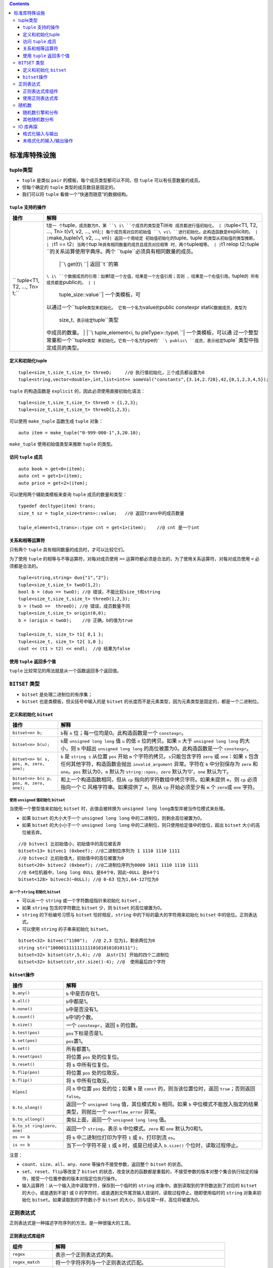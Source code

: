 .. contents::
   :depth: 3
..

标准库特殊设施
==============

tuple类型
---------

-  ``tuple`` 是类似 ``pair`` 的模板，每个成员类型都可以不同，但
   ``tuple`` 可以有任意数量的成员。
-  但每个确定的 ``tuple`` 类型的成员数目是固定的。
-  我们可以将 ``tuple`` 看做一个“快速而随意”的数据结构。

``tuple`` 支持的操作
~~~~~~~~~~~~~~~~~~~~

+-----------------------------+----------------------------------------+
| 操作                        | 解释                                   |
+=============================+========================================+
| ``                          | t\ ``是一                              |
| tuple<T1, T2, ..., Tn> t;`` | 个``\ tuple\ ``，成员数为``\ n\ ``，第 |
|                             | ``\ i\ ``个成员的类型是``\ Ti\ ``所有  |
|                             | 成员都进行值初始化。 | |``\ tuple<T1,  |
|                             | T2, …, Tn> t(v1, v2, …,                |
|                             | vn);\ ``| 每个成员用对应的初始值       |
|                             | ``\ vi\ ``进行初始化。此构造函数是``\  |
|                             | explicit\ ``的。 | |``\ make_tuple(v1, |
|                             | v2, …,                                 |
|                             | vn)\ ``| 返回一个用给定                |
|                             | 初始值初始化的``\ tuple\ ``。``\ tuple |
|                             | ``的类型从初始值的类型推断。 | |``\ t1 |
|                             | ==                                     |
|                             | t2\ ``| 当两个``\ tup                  |
|                             | le\ ``具有相同数量的成员且成员对应相等 |
|                             | 时，两个``\ tuple\ ``相等。 | |``\ t1  |
|                             | relop t2\ ``|``\ tuple                 |
|                             | ``的关系运算使用字典序。两个           |
|                             | ``\ tuple\ ``必须具有相同数量的成员。  |
|                             |  | |``\ get(t)\ ``| 返回``\ t\ ``的第  |
|                             | ``\ i\ ``个数据成员的引用：如果``\ t\  |
|                             | ``是一个左值，结果是一个左值引用；否则 |
|                             | ，结果是一个右值引用。``\ tuple\ ``的  |
|                             | 所有成员都是``\ public\ ``的。 | |``\  |
|                             |  tuple_size::value\ ``| 一个类模板，可 |
|                             | 以通过一个``\ tuple\ ``类型来初始化。  |
|                             | 它有一个名为``\ value\ ``的``\ public  |
|                             | constexpr                              |
|                             | static\ ``数据成员，类型为``\          |
|                             |  size_t\ ``，表示给定``\ tuple\ ``类型 |
|                             | 中成员的数量。 | |``\ tuple_element<i, |
|                             | tu                                     |
|                             | pleType>::type\ ``| 一个类模板，可以通 |
|                             | 过一个整型常量和一个``\ tuple\ ``类型  |
|                             | 来初始化。它有一个名为``\ type\ ``的`  |
|                             | `\ public\ ``成员，表示给定``\ tuple\` |
|                             | 类型中指定成员的类型。                 |
+-----------------------------+----------------------------------------+

定义和初始化tuple
~~~~~~~~~~~~~~~~~

::

   tuple<size_t,size_t,size_t> threeD;     //@ 执行值初始化，三个成员都设置为0
   tuple<string,vector<double>,int,list<int>> someVal("constants",{3.14,2.728},42,{0,1,2,3,4,5});

``tuple`` 的构造函数是 ``explicit`` 的，因此必须使用直接初始化语法：

::

   tuple<size_t,size_t,size_t> threeD = {1,2,3}; 
   tuple<size_t,size_t,size_t> threeD{1,2,3}; 

可以使用 ``make_tuple`` 函数生成 ``tuple`` 对象：

::

   auto item = make_tuple("0-999-000-1",3,20.10);

``make_tuple`` 使用初始值类型来推断 ``tuple`` 的类型。

访问 ``tuple`` 成员
~~~~~~~~~~~~~~~~~~~

::

   auto book = get<0>(item);
   auto cnt = get<1>(item);
   auto price = get<2>(item);

可以使用两个辅助类模板来查询 ``tuple`` 成员的数量和类型：

::

   typedef decltype(item) trans;
   size_t sz = tuple_size<trans>::value;   //@ 返回trans中的成员数量

   tuple_element<1,trans>::type cnt = get<1>(item);    //@ cnt 是一个int

关系和相等运算符
~~~~~~~~~~~~~~~~

只有两个 ``tuple`` 具有相同数量的成员时，才可以比较它们。

为了使用 ``tuple`` 的相等与不等运算符，对每对成员使用 ``==``
运算符都必须是合法的，为了使用关系运算符，对每对成员使用 ``<``
必须都是合法的。

::

   tuple<string,string> duo{"1","2"};
   tuple<size_t,size_t> twoD(1,2);
   bool b = (duo == twoD); //@ 错误，不能比较size_t和string
   tuple<size_t,size_t,size_t> threeD(1,2,3);
   b = (twoD ==  threeD); //@ 错误，成员数量不同
   tuple<size_t,size_t> origin(0,0);
   b = (origin < twoD);    //@ 正确，b的值为true

   tuple<size_t, size_t> t1{ 0,1 };
   tuple<size_t, size_t> t2{ 1,0 };
   cout << (t1 > t2) << endl;  //@ 结果为false

使用 ``tuple`` 返回多个值
~~~~~~~~~~~~~~~~~~~~~~~~~

``tuple`` 比较常见的用法就是从一个函数返回多个返回值。

``BITSET`` 类型
---------------

-  ``bitset`` 是处理二进制位的有序集；
-  ``bitset`` 也是类模板，但尖括号中输入的是 ``bitset``
   的长度而不是元素类型，因为元素类型是固定的，都是一个二进制位。

定义和初始化 ``bitset``
~~~~~~~~~~~~~~~~~~~~~~~

+--------------------------+-------------------------------------------+
| 操作                     | 解释                                      |
+==========================+===========================================+
| ``bitset<n> b;``         | ``b``\ 有 ``n``                           |
|                          | 位；每一位均是0。此构造函数是一个         |
|                          | ``constexpr``\ 。                         |
+--------------------------+-------------------------------------------+
| ``bitset<n> b(u);``      | ``b``\ 是 ``unsigned long long`` 值 ``u`` |
|                          | 的低 ``n`` 位的拷贝。如果 ``n`` 大于      |
|                          | ``unsigned long long`` 的大小，则 ``b``   |
|                          | 中超出 ``unsigned long long``             |
|                          | 的高位被置为0。此构造函数是一个           |
|                          | ``constexpr``\ 。                         |
+--------------------------+-------------------------------------------+
| ``bitset<n> b(           | ``b`` 是 ``string s`` 从位置 ``pos`` 开始 |
| s, pos, m, zero, one);`` | ``m`` 个字符的拷贝。\ ``s``\ 只能包含字符 |
|                          | ``zero`` 或 ``one``\ ：如果 ``s``         |
|                          | 包含任何其他字符，构造函数会抛出          |
|                          | ``invalid_argument`` 异常。字符在 ``b``   |
|                          | 中分别保存为 ``zero`` 和                  |
|                          | ``one``\ 。\ ``pos`` 默认为0，\ ``m``     |
|                          | 默认为 ``string::npos``\ ，\ ``zero``     |
|                          | 默认为’0’，\ ``one`` 默认为’1’。          |
+--------------------------+-------------------------------------------+
| ``bitset<n> b(c          | 和上一个构造函数相同，但从 ``cp``         |
| p, pos, m, zero, one);`` | 指向的字符数组中拷贝字符。如果未提供      |
|                          | ``m``\ ，则 ``cp`` 必须指向一个 C         |
|                          | 风格字符串。如果提供了 ``m``\ ，则从      |
|                          | ``cp`` 开始必须至少有 ``m`` 个            |
|                          | ``zero``\ 或 ``one`` 字符。               |
+--------------------------+-------------------------------------------+

使用 ``unsigned`` 值初始化 ``bitset``
^^^^^^^^^^^^^^^^^^^^^^^^^^^^^^^^^^^^^

当使用一个整型值来初始化 ``bitset`` 时，此值会被转换为
``unsigned long long``\ 类型并被当作位模式来处理。

-  如果 ``bitset`` 的大小大于一个 ``unsigned long long``
   中的二进制位，则剩余高位被置为0。
-  如果 ``bitset`` 的大小小于一个 ``unsigned long long``
   中的二进制位，则只使用给定值中的低位，超出 ``bitset``
   大小的高位被丢弃。

::

   //@ bitvec1 比初始值小，初始值中的高位被丢弃
   bitset<13> bitvec1 (0xbeef); //@二进制位序列为‭ 1 1110 1110 1111‬
   //@ bitvec2 比初始值大，初始值中的高位被置为0
   bitset<20> bitvec2 (0xbeef); //@二进制位序列为0000 ‭1011 1110 1110 1111‬
   //@ 64位机器中，long long 0ULL 是64个0，因此~0ULL 是64个1
   bitset<128> bitvec3(~0ULL); //@ 0-63 位为1,64-127位为0

从一个 ``string`` 初始化 ``bitset``
^^^^^^^^^^^^^^^^^^^^^^^^^^^^^^^^^^^

-  可以从一个 ``string`` 或一个字符数组指针来初始化 ``bitset`` 。
-  如果 ``string`` 包含的字符数比 ``bitset`` 少，则 ``bitset``
   的高位被置为0。
-  ``string`` 的下标编号习惯与 ``bitset`` 恰好相反，\ ``string``
   中的下标的最大的字符用来初始化 ``bitset`` 中的低位。正则表达式。
-  可以使用 ``string`` 的子串来初始化 ``bitset``\ 。

::

   bitset<32> bitvec("1100");  //@ 2,3 位为1，剩余两位为0
   string str("100001111111111101010101010111");
   bitset<32> bitset(str,5,4); //@  从str[5] 开始的四个二进制位
   bitset<32> bitset(str,str.size()-4); //@  使用最后四个字符

``bitset``\ 操作
~~~~~~~~~~~~~~~~

+-------------------+--------------------------------------------------+
| 操作              | 解释                                             |
+===================+==================================================+
| ``b.any()``       | ``b`` 中是否存在1。                              |
+-------------------+--------------------------------------------------+
| ``b.all()``       | ``b``\ 中都是1。                                 |
+-------------------+--------------------------------------------------+
| ``b.none()``      | ``b``\ 中是否没有1。                             |
+-------------------+--------------------------------------------------+
| ``b.count()``     | ``b``\ 中1的个数。                               |
+-------------------+--------------------------------------------------+
| ``b.size()``      | 一个 ``constexpr``\ ，返回 ``b`` 的位数。        |
+-------------------+--------------------------------------------------+
| ``b.test(pos)``   | ``pos``\ 下标是否是1。                           |
+-------------------+--------------------------------------------------+
| ``b.set(pos)``    | ``pos``\ 置1。                                   |
+-------------------+--------------------------------------------------+
| ``b.set()``       | 所有都置1。                                      |
+-------------------+--------------------------------------------------+
| ``b.reset(pos)``  | 将位置 ``pos`` 处的位复位。                      |
+-------------------+--------------------------------------------------+
| ``b.reset()``     | 将 ``b`` 中所有位复位。                          |
+-------------------+--------------------------------------------------+
| ``b.flip(pos)``   | 将位置 ``pos`` 处的位取反。                      |
+-------------------+--------------------------------------------------+
| ``b.flip()``      | 将 ``b`` 中所有位取反。                          |
+-------------------+--------------------------------------------------+
| ``b[pos]``        | 问 ``b`` 中位置 ``pos`` 处的位；如果 ``b`` 是    |
|                   | ``const`` 的，则当该位置位时，返回               |
|                   | ``true``\ ；否则返回 ``false``\ 。               |
+-------------------+--------------------------------------------------+
| ``b.to_ulong()``  | 返回一个 ``unsigned long`` 值，其位模式和 ``b``  |
|                   | 相同。如果 ``b``                                 |
|                   | 中位模式不能放入指定的结果类型，则抛出一个       |
|                   | ``overflow_error`` 异常。                        |
+-------------------+--------------------------------------------------+
| ``b.to_ullong()`` | 类似上面，返回一个 ``unsigned long long`` 值。   |
+-------------------+--------------------------------------------------+
| ``b.to_st         | 返回一个 ``string``\ ，表示 ``b``                |
| ring(zero, one)`` | 中位模式。\ ``zero`` 和 ``one`` 默认为0和1。     |
+-------------------+--------------------------------------------------+
| ``os << b``       | 将 ``b`` 中二进制位打印为字符 ``1`` 或           |
|                   | ``0``\ ，打印到流 ``os``\ 。                     |
+-------------------+--------------------------------------------------+
| ``is >> b``       | 当下一个字符不是 ``1`` 或 ``0`` 时，或是已经读入 |
|                   | ``b.size()`` 个位时，读取过程停止。              |
+-------------------+--------------------------------------------------+

注意：

-  ``count``\ 、\ ``size``\ 、\ ``all``\ 、\ ``any``\ 、\ ``none``
   等操作不接受参数，返回整个 ``bitset`` 的状态。
-  ``set``\ 、\ ``reset``\ 、\ ``flip``\ 等改变了 ``bitset``
   的状态，改变状态的函数都是重载的，不接受参数的版本对整个集合执行给定的操作，接受一个位置参数的版本对指定位执行操作。
-  输入运算符：从一个输入流中读取字符，保存到一个临时的 ``string``
   对象中。直到读取到的字符数达到了对应的 ``bitset``
   的大小，或是遇到不是1 或 0
   的字符时，或是遇到文件尾货输入错误时，读取过程停止。随即使用临时的
   ``string`` 对象来初始化 ``bitset``\ 。如果读取到的字符数小于
   ``bitset`` 的大小，则与往常一样，高位将被置为0。

正则表达式
----------

正则表达式是一种描述字符序列的方法，是一种很强大的工具。

正则表达式库组件
~~~~~~~~~~~~~~~~

+---------------------+-----------------------------------------------+
| 组件                | 解释                                          |
+=====================+===============================================+
| ``regex``           | 表示一个正则表达式的类。                      |
+---------------------+-----------------------------------------------+
| ``regex_match``     | 将一个字符序列与一个正则表达式匹配。          |
+---------------------+-----------------------------------------------+
| ``regex_search``    | 寻找第一个与正则表达式匹配的子序列。          |
+---------------------+-----------------------------------------------+
| ``regex_replace``   | 使用给定格式替换一个正则表达式。              |
+---------------------+-----------------------------------------------+
| ``sregex_iterator`` | 迭代器适配器，调用 ``regex_search``           |
|                     | 来遍历一个 ``string`` 中所有匹配的子串。      |
+---------------------+-----------------------------------------------+
| ``smatch``          | 容器类，保存在 ``string`` 中搜索的结果。      |
+---------------------+-----------------------------------------------+
| ``ssub_match``      | ``string`` 中匹配的子表达式的结果。           |
+---------------------+-----------------------------------------------+

``regex_match`` 和 ``regex_search`` 的参数：

+---------------+------------------------------------------------------+
| 参数          | 解释                                                 |
+===============+======================================================+
| ``(seq,       | 在字符序列 ``seq`` 中查找 ``regex`` 对象 ``r``       |
|  m, r, mft)`` | 中的正则表达式。\ ``seq`` 可以是一个                 |
|               | ``string``\ 、标识范                                 |
|               | 围的一对迭代器、一个指向空字符结尾的字符数组的指针。 |
+---------------+------------------------------------------------------+
| ``(s          | ``m`` 是一个 ``match``                               |
| eq, r, mft)`` | 对象，用来保存匹配结果的相关细节。\ ``m`` 和 ``seq`` |
|               | 必须具有兼容的类型。\ ``mft`` 是一个可选的           |
|               | ``regex_constants::match_flag_type`` 值。            |
+---------------+------------------------------------------------------+

这些操作会返回 ``bool`` 值，指出是否找到匹配。

使用正则表达式库
~~~~~~~~~~~~~~~~

-  ``regex`` 使用的正则表达式语言是 ``ECMAScript``\ ，模式
   ``[[::alpha::]]`` 匹配任意字母。
-  由于反斜线是 C++中 的特殊字符，在模式中每次出现 ``\``
   的地方，必须用一个额外的反斜线 ``\\`` 告知 C++
   我们需要一个反斜线字符。

::

   string pattern("[^c]ei"); //@ 希望匹配非字母c后接ei
   pattern = "[[:alpha:]]*" + pattern + "[[:alpha:]]*"; //@ [[:alpha:]] 表示任意的字母
   regex r(pattern);   //@ 构造一个用于查找模式的 regex
   smatch results;     //@ 定义一个对象保存搜索结果
   string test_str = "receipt friend theif receive";
   if (regex_search(test_str, results, r))
       cout << results.str() << endl;      //@ theif

``regex`` 和 ``wregex`` 选项
^^^^^^^^^^^^^^^^^^^^^^^^^^^^

+-----------------------+----------------------------------------------+
| 选项                  | 解释                                         |
+=======================+==============================================+
| ``regex r(re)``\ 、   | ``re`` 表示一个正则表达式，它可以是一个      |
| \ ``regex r(re, f)``  | ``string``\ 、一对表示字符范围的迭代器       |
|                       | 、一个指向空字符结尾的字符数组的指针、一个字 |
|                       | 符指针和一个计数器、一个花括号包围的字符列表 |
|                       | 。\ ``f``\ 是指出对象如何处理的标志。\ ``f`` |
|                       | 通过下面列出来的值来设置。如果未指定         |
|                       | ``f``\ ，其默认值为\ ``ECMAScript``\ 。      |
+-----------------------+----------------------------------------------+
| ``r1 = re``           | 将 ``r1`` 中的正则表达式替换为               |
|                       | ``re``\ 。\ ``re``                           |
|                       | 表示一个正则表达式，它可以是另一个 ``regex`` |
|                       | 对象、一个                                   |
|                       | ``string``\ 、一个指向空字符结尾的           |
|                       | 字符数组的指针或是一个花括号包围的字符列表。 |
+-----------------------+----------------------------------------------+
| ``r1.assign(re, f)``  | 和使用赋值运算符 ``=``                       |
|                       | 的效果相同：可选的标志 ``f`` 也和 ``regex``  |
|                       | 的构造函数中对应的参数含义相同。             |
+-----------------------+----------------------------------------------+
| ``r.mark_count()``    | ``r`` 中子表达式的数目。                     |
+-----------------------+----------------------------------------------+
| ``r.flags()``         | 返回 ``r`` 的标志集。                        |
+-----------------------+----------------------------------------------+

定义 ``regex`` 时指定的标志：

============== ==========================================
标志           解释
============== ==========================================
``icase``      在匹配过程中忽略大小写。
``nosubs``     不保存匹配的子表达式。
``optimize``   执行速度优先于构造速度。
``ECMAScript`` 使用 ``ECMA-262`` 指定的语法。
``basic``      使用 ``POSIX`` 基本的正则表达式语法。
``extended``   使用 ``POSIX`` 扩展的正则表达式语法。
``awk``        使用 ``POSIX`` 版本的 ``awk`` 语言的语法。
``grep``       使用 ``POSIX`` 版本的 ``grep`` 的语法。
``egrep``      使用 ``POSIX`` 版本的 ``egrep`` 的语法。
============== ==========================================

注意：

-  可以将正则表达式本身看做是一种简单程序语言设计的程序。在运行时，当一个
   ``regex`` 对象被初始化或被赋予新模式时，才被“编译”。
-  如果编写的正则表达式存在错误，会在运行时抛出一个 ``regex_error``
   的异常。
-  避免创建不必要的正则表达式。构建一个 ``regex`` 对象可能比较耗时。

使用 ``sregex_iterator``
^^^^^^^^^^^^^^^^^^^^^^^^

``sregex_iterator`` 操作（用来获得所有匹配）：

+-----------------------+-----------------------------------------------+
| 操作                  | 解释                                          |
+=======================+===============================================+
| ``sregex_it           | 一个 ``sregex_iterator``\ ，遍历迭代器 ``b``  |
| erator it(b, e, r);`` | 和 ``e`` 表示的 ``string``\ 。它调用          |
|                       | ``sregex_search(b, e, r)`` 将 ``it``          |
|                       | 定位到输入中第一个匹配的位置。                |
+-----------------------+-----------------------------------------------+
| ``s                   | ``sregex_iterator`` 的尾后迭代器。            |
| regex_iterator end;`` |                                               |
+-----------------------+-----------------------------------------------+
| ``*it``\ 、\ ``it->`` | 根据最后一个调用 ``regex_search``             |
|                       | 的结果，返回一个 ``smatch``                   |
|                       | 对象的引用或一个指向 ``smatch`` 对象的指针。  |
+-----------------------+-----------------------------------------------+
| ``++it`` 、\ ``it++`` | 从输入序列当前匹配位置开始调用                |
|                       | ``regex_search``\ 。                          |
|                       | 前置版本返回递增后迭代器；后置版本返回旧值。  |
+-----------------------+-----------------------------------------------+
| ``it1 == it2``        | 如果两个 ``sregex_iterator``                  |
|                       | 都是尾后迭代器，则它                          |
|                       | 们相等。两个非尾后迭代器是从相同的输入序列和  |
|                       | ``regex`` 对象构造，则它们相等。              |
+-----------------------+-----------------------------------------------+

::

   //@ 将字符串file中所有匹配模式r的子串输出
   for (sregex_iterator it(file.begin(), file.end(), r), end_it; it != end_it; ++it){
       cout << it ->str() << endl;
   }

``smatch`` 操作
^^^^^^^^^^^^^^^

+------------------+---------------------------------------------------+
| 操作             | 解释                                              |
+==================+===================================================+
| ``m.ready()``    | 如果已经通过调用 ``regex_search`` 或              |
|                  | ``regex_match`` 设置了 ``m``\ ，则返回            |
|                  | ``true``\ ；否则返回\ ``false``\ 。如果 ``ready`` |
|                  | 返回                                              |
|                  | ``false``\ ，则对\ ``m``\ 进行操作是未定义的。    |
+------------------+---------------------------------------------------+
| ``m.size()``     | 如果匹配失败，则返回0，；否                       |
|                  | 则返回最近一次匹配的正则表达式中子表达式的数目。  |
+------------------+---------------------------------------------------+
| ``m.empty()``    | 等价于 ``m.size() == 0``\ 。                      |
+------------------+---------------------------------------------------+
| ``m.prefix()``   | 一个 ``ssub_match``                               |
|                  | 对象，标识当前匹配之前的序列。                    |
+------------------+---------------------------------------------------+
| ``m.suffix()``   | 一个 ``ssub_match``                               |
|                  | 对象，标识当前匹配之后的部分。                    |
+------------------+---------------------------------------------------+
| `                |                                                   |
| `m.format(...)`` |                                                   |
+------------------+---------------------------------------------------+
| ``m.length(n)``  | 第 ``n`` 个匹配的子表达式的大小。                 |
+------------------+---------------------------------------------------+
| `                | 第 ``n`` 个子表达式距离序列开始的长度。           |
| `m.position(n)`` |                                                   |
+------------------+---------------------------------------------------+
| ``m.str(n)``     | 第 ``n`` 个子表达式匹配的 ``string``\ 。          |
+------------------+---------------------------------------------------+
| ``m[n]``         | 对应第 ``n`` 个子表达式的 ``ssub_match`` 对象。   |
+------------------+---------------------------------------------------+
| ``m.be           | 表示 ``m`` 中 ``ssub_match`` 元素范围的迭代器。   |
| gin(), m.end()`` |                                                   |
+------------------+---------------------------------------------------+
| ``m.cbeg         | 常量迭代器。                                      |
| in(), m.cend()`` |                                                   |
+------------------+---------------------------------------------------+

使用子表达式
^^^^^^^^^^^^

-  正则表达式语法通常用括号表示子表达式。
-  子表达式的索引从1开始。
-  在 ``fmt`` 中用 ``$`` 后跟子表达式的索引号来标识一个特定的子表达式。

示例：

::

   if (regex_search(filename, results, r))
       cout << results.str(1) << endl;  //@ results.str(1)获取第一个子表达式匹配结果

``ssub_match`` 子匹配操作：

+---------------+------------------------------------------------------+
| 操作          | 解释                                                 |
+===============+======================================================+
| ``matched``   | 一个 ``public bool`` 数据成员，指出 ``ssub_match``   |
|               | 是否匹配了。                                         |
+---------------+------------------------------------------------------+
| ``first``\ ， | ``public``                                           |
| ``second``    | 数据成员，                                           |
|               | 指向匹配序列首元素和尾后位置的迭代器。如果未匹配，则 |
|               | ``first`` 和 ``second`` 是相等的。                   |
+---------------+------------------------------------------------------+
| ``length()``  | 匹配的大小，如果 ``matched`` 为                      |
|               | ``false``\ ，则返回0。                               |
+---------------+------------------------------------------------------+
| ``str()``     | 返回一个包含输入中匹配部分的 ``string``\ 。如果      |
|               | ``matched`` 为 ``false``\ ，则返回空 ``string``\ 。  |
+---------------+------------------------------------------------------+
| ``s = ssub``  | 将 ``ssub_match`` 对象 ``ssub`` 转化为 ``string``    |
|               | 对象 ``s``\ 。等价于                                 |
|               | ``s=ssub.str()``\ ，转换运算符不是 ``explicit`` 的。 |
+---------------+------------------------------------------------------+

使用 ``regex_replace``
^^^^^^^^^^^^^^^^^^^^^^

正则表达式替换操作：

+-----------------------------------+-----------------------------------+
| 操作                              | 解释                              |
+===================================+===================================+
| ``m.format(dest, fmt, mft)``\ 、  | 使用格式字符串 ``fmt``            |
| ``m.format(fmt, mft)``            | 生成格式化输出，匹配在 ``m``      |
|                                   | 中，可选的 ``match_flag_type``    |
|                                   | 标志在 ``mft``                    |
|                                   | 中。第一个版本写入迭代器 ``dest`` |
|                                   | 指向的目的为止，并接受 ``fmt``    |
|                                   | 参数，可以是一个                  |
|                                   | `                                 |
|                                   | `string``\ ，也可以是一个指向空字 |
|                                   | 符结尾的字符数组的指针。\ ``mft`` |
|                                   | 的                                |
|                                   | 默认值是\ ``format_default``\ 。  |
+-----------------------------------+-----------------------------------+
| ``rege_replace(                   | 遍历 ``seq``\ ，用                |
| dest, seq, r, fmt, mft)``\ 、\ `` | ``regex_search`` 查找与 ``regex`` |
| regex_replace(seq, r, fmt, mft)`` | 对象 ``r``                        |
|                                   | 相匹配的子串，使用格式字符串      |
|                                   | ``fmt`` 和可选的                  |
|                                   | ``match_flag_type``               |
|                                   | 标志来生成输出。\ ``mft``         |
|                                   | 的默认值是 ``m``\ 。              |
+-----------------------------------+-----------------------------------+

示例：

::

   string phone = "(\\()?(\\d{3})(\\))?([-. ])?(\\d{3})([-. ]?)(\\d{4})"
   string fmt = "$2.$5.$7";  //@ 将号码格式改为ddd.ddd.dddd
   regex r(phone);  //@ 用来寻找模式的regex对象
   string number = "(908) 555-1800";
   cout << regex_replace(number, r, fmt) << endl;

匹配标志
^^^^^^^^

===================== ==============================================
标志                  解释
===================== ==============================================
``match_default``     等价于 ``format_default``\ 。
``match_not_bol``     不将首字符作为行首处理。
``match_not_eol``     不将尾字符作为行尾处理。
``match_not_bow``     不将首字符作为单词首处理。
``match_not_eow``     不将尾字符作为单词尾处理。
``match_any``         如果存在多于一个匹配，则可以返回任意一个匹配。
``match_not_null``    不匹配任何空序列。
``match_continuous``  匹配必须从输入的首字符开始。
``match_prev_avail``  输入序列包含第一个匹配之前的内容。
``format_default``    用 ``ECMAScript`` 规则替换字符串。
``format_sed``        用 ``POSIX sed`` 规则替换字符串。
``format_no_copy``    不输出输入序列中未匹配的部分。
``format_first_only`` 只替换子表达式的第一次出现。
===================== ==============================================

随机数
------

-  新标准之前，C和C++都依赖一个简单的 C 库函数 ``rand``
   来生成随机数，且只符合均匀分布。
-  新标准：随机数引擎 + 随机数分布类， 定义在 ``random``\ 头文件中。
-  C++ 程序应该使用 ``default_random_engine`` 类和恰当的分布类对象。

随机数引擎和分布
~~~~~~~~~~~~~~~~

随机数引擎操作：

+-------------------------+-------------------------------------------+
| 操作                    | 解释                                      |
+=========================+===========================================+
| ``Engine e;``           | 默认构造函数；使用该引擎类型默认的种子。  |
+-------------------------+-------------------------------------------+
| ``Engine e(s);``        | 使用整型值 ``s`` 作为种子。               |
+-------------------------+-------------------------------------------+
| ``e.seed(s)``           | 使用种子 ``s`` 重置引擎的状态。           |
+-------------------------+-------------------------------------------+
| ``e.min()，e.max()``    | 此引擎可生成的最小值和最大值。            |
+-------------------------+-------------------------------------------+
| ``Engine::result_type`` | 此引擎生成的 ``unsigned`` 整型类型。      |
+-------------------------+-------------------------------------------+
| ``e.discard(u)``        | 将引擎推进 ``u`` 步；\ ``u`` 的类型为     |
|                         | ``unsigned long long``\ 。                |
+-------------------------+-------------------------------------------+

示例：

::

   //@ 初始化分布类型
   uniform_int_distribution<unsigned> u(0, 9);
   //@ 初始化引擎
   default_random_engine e;
   //@ 随机生成0-9的无符号整数
   cout << u(e) << endl;

设置随机数发生器种子
^^^^^^^^^^^^^^^^^^^^

-  种子就是一个数值，引擎可以利用它从序列中一个新位置重新开始生成随机数。
-  种子可以使用系统函数 ``time(0)``\ 。

为引擎设置种子有两种方式：

-  在创建引擎对象时提供种子。
-  调用引擎的 ``seed`` 成员。

::

   default_random_engine e1;       //@ 使用默认种子
   default_random_egine e2(2147483646);        //@ 使用给定的种子值
   default_random_engine e3;
   e3.seed(32767);     //@ 设置种子
   default_random_engine e4(32767);
   for(size_t i=0;i!=100;++i)
   {
       if(e1() == e2())
           cout<<"unsigned match at iteration: "<<i<<endl;
       if(e3()!=e4())
           cout<<"seeded differs at iteration: "<<i<<endl;
   }

其他随机数分布
~~~~~~~~~~~~~~

分布类型的操作：

+------------------------------+--------------------------------------+
| 操作                         | 解释                                 |
+==============================+======================================+
| ``Dist d;``                  | 默认构造函数；使 ``d``               |
|                              | 准备好被使用。其他构造函数依赖于     |
|                              | ``Dist``                             |
|                              | 的类型；分布类型的构造函数是         |
|                              | ``explicit`` 的。                    |
+------------------------------+--------------------------------------+
| ``d(e)``                     | 用相同的 ``e`` 连续调用 ``d``        |
|                              | 的话，会根据 ``d``                   |
|                              | 的分                                 |
|                              | 布式类型生成一个随机数序列；\ ``e``  |
|                              | 是一个随机数引擎对象。               |
+------------------------------+--------------------------------------+
| ``d.min()``\ 、\ ``d.max()`` | 返回 ``d(e)``                        |
|                              | 能生成的最小值和最大值。             |
+------------------------------+--------------------------------------+
| ``d.reset()``                | 重建 ``d`` 的状态，使得随后对 ``d``  |
|                              | 的使用不依赖于 ``d`` 已经生成的值。  |
+------------------------------+--------------------------------------+

IO 库再探
---------

格式化输入与输出
~~~~~~~~~~~~~~~~

-  使用操纵符改变格式状态。
-  控制布尔值的格式： ``cout << boolalpha << true << endl;`` 。
-  指定整型的进制：\ ``cout << dec << 20 << endl;`` 。

定义在 ``iostream`` 中的操纵符：

================ =======================================================
操纵符           解释
================ =======================================================
``boolalpha``    将 ``true`` 和 ``false`` 输出为字符串。
``noboolalpha``  将 ``true`` 和 ``false`` 输出为1,0。
``showbase``     对整型值输出表示进制的前缀。
``noshowbase``   不生成表示进制的前缀。
``showpoint``    对浮点值总是显示小数点。
``noshowpoint``  只有当浮点值包含小数部分时才显示小数点。
``showpos``      对非负数显示 ``+``\ 。
``noshowpos``    对非负数不显示 ``+``\ 。
``uppercase``    在十六进制中打印 ``0X``\ ，在科学计数法中打印 ``E``\ 。
``nouppercase``  在十六进制中打印 ``0x``\ ，在科学计数法中打印 ``e``\ 。
``dec``          整型值显示为十进制。
``hex``          整型值显示为十六进制。
``oct``          整型值显示为八进制。
``left``         在值的右侧添加填充字符。
``right``        在值的左侧添加填充字符。
``internal``     在符号和值之间添加填充字符。
``fixed``        浮点值显示为定点十进制。
``scientific``   浮点值显示为科学计数法。
``hexfloat``     浮点值显示为十六进制（C++11）。
``defaultfloat`` 充值浮点数格式为十进制（C++11）。
``unitbuf``      每次输出操作后都刷新缓冲区。
``nounitbuf``    恢复正常的缓冲区刷新方式。
``skipws``       输入运算符跳过空白符。
``noskipws``     输入运算符不跳过空白符。
``flush``        刷新 ``ostream`` 缓冲区。
``ends``         插入空字符，然后刷新 ``ostream`` 缓冲区。
``endl``         插入换行，然后刷新 ``ostream`` 缓冲区。
================ =======================================================

未格式化的输入/输出操作
~~~~~~~~~~~~~~~~~~~~~~~

单字节 ``IO`` 操作
^^^^^^^^^^^^^^^^^^

+--------------------+------------------------------------------------+
| 操作               | 解释                                           |
+====================+================================================+
| ``is.get(ch)``     | 从 ``istream is`` 读取下一个字节存入字符       |
|                    | ``cn`` 中。返回 ``is``\ 。                     |
+--------------------+------------------------------------------------+
| ``os.put(ch)``     | 将字符 ``ch`` 输出到 ``ostream os``\ 。返回    |
|                    | ``os``\ 。                                     |
+--------------------+------------------------------------------------+
| ``is.get()``       | 将 ``is`` 的下一个字节作为 ``int`` 返回。      |
+--------------------+------------------------------------------------+
| ``is.putback(ch)`` | 将字符 ``ch`` 放回 ``is``\ 。返回 ``is``\ 。   |
+--------------------+------------------------------------------------+
| ``is.unget()``     | 将 ``is`` 向后移动一个字节。返回 ``is``\ 。    |
+--------------------+------------------------------------------------+
| ``is.peek()``      | 将下一个字节作为 ``int``                       |
|                    | 返回，但不从流中删除它。                       |
+--------------------+------------------------------------------------+

标准库提供了三种方法退回字符，它们有着细微的差别：

-  ``peek``
   返回输入流中下一个字符的副本，但不会将它从流中删除，\ ``peek``
   返回的值仍然留在流中。
-  ``unget``
   使得输入流向后移动，从而最后读取的值又回到流中，即使不知道最后从流中读取什么值，仍然可以调用
   ``unget``\ 。
-  ``putback`` 是更特殊版本的 ``unget``
   ：它退回从流中读取的最后一个值，但它接受一个参数，此参数必须与最后读取的值相同。

返回 ``int`` 的函数将它们返回的字符先转换成
``unsigned char``\ ，然后再将其结果提升到 ``int``\ 。

::

   int ch;     //@ 使用int，而不是char来保存get()返回的结果
   while ((ch = cin.get())!= EOF)
       cout.put(ch);

多字节 ``IO`` 操作
^^^^^^^^^^^^^^^^^^

+-----------------------+----------------------------------------------+
| 操作                  | 解释                                         |
+=======================+==============================================+
| ``is.get              | 从 ``is`` 中读取最多 ``size``                |
| (sink, size, delim)`` | 个字                                         |
|                       | 节，并保存在字符数组中，字符数组的起始地址由 |
|                       | ``sink`` 给出。读取过程直到遇到字符          |
|                       | ``delim`` 或读取了 ``size``                  |
|                       | 个字节或遇到文件尾时停止。如果遇到了         |
|                       | ``d                                          |
|                       | elim``\ ，则将其留在输入流中，不读取出来存入 |
|                       | ``sink``\ 。                                 |
+-----------------------+----------------------------------------------+
| ``is.getline          | 与接收三个参数的 ``get``                     |
| (sink, size, delim)`` | 版本类似，但会读取并丢弃 ``delim``\ 。       |
+-----------------------+----------------------------------------------+
| ``                    | 读取最多 ``size`` 个字节，存入字符数组       |
| is.read(sink, size)`` | ``sink`` 中。返回 ``is``\ 。                 |
+-----------------------+----------------------------------------------+
| ``is.gcount()``       | 返回上一个未格式化读取从 ``is``              |
|                       | 读取的字节数。                               |
+-----------------------+----------------------------------------------+
| ``os.                 | 将字符数组 ``source`` 中的 ``size``          |
| write(source, size)`` | 个字节写入 ``os``\ 。返回 ``os``\ 。         |
+-----------------------+----------------------------------------------+
| ``is.                 | 读取并忽略最多 ``size`` 个字符，包括         |
| ignore(size, delim)`` | ``del                                        |
|                       | im``\ 。与其他未格式化函数不同，\ ``ignore`` |
|                       | 有默认参数：\ ``size``                       |
|                       | 默认值是1，\ ``delim`` 的默认值为文件尾。    |
+-----------------------+----------------------------------------------+

一般情况下，主张使用标准库提供的高层抽象，低层函数容易出错。

流随机访问
^^^^^^^^^^

-  ``istream``\ ，\ ``ostream``
   通常不支持随机访问，随机访问只适用于\ ``fstream``\ 和\ ``sstream``\ 。
-  对 ``cin``\ 、\ ``cout``\ 、\ ``cerr``\ 、\ ``clog`` 等调用
   ``seek``\ 、\ ``tell`` 在运行时会导致出错，将流置于无效的状态。

``seek`` 和 ``tell`` 函数：

+--------------------------+-------------------------------------------+
| 操作                     | 解释                                      |
+==========================+===========================================+
| ``                       | 返回一个输入流中（\ ``tellg``\ ）或       |
| tellg()``\ ，\ ``tellp`` | 输出流中（\ ``tellp``\ ）标记的当前位置。 |
+--------------------------+-------------------------------------------+
| ``seekg(po               | 在一个输入流或输出流                      |
| s)``\ ，\ ``seekp(pos)`` | 中将标记重定位到给定的绝对地址。\ ``pos`` |
|                          | 通常是一个当前 ``teelg`` 或 ``tellp``     |
|                          | 返回的值。                                |
+--------------------------+-------------------------------------------+
| ``seekp(off, from)``\    | 在一个输入流或输出流中将标记定位到        |
| ，\ ``seekg(off, from)`` | ``from`` 之前或之后 ``off``               |
|                          | 个字符，\ ``from``                        |
|                          | 可以是                                    |
|                          | 下列值之一：\ ``beg``\ ，偏移量相对于流开 |
|                          | 始位置。\ ``cur``\ ，偏移量相对于流当前位 |
|                          | 置。\ ``end``\ ，偏移量相对于流结尾位置。 |
+--------------------------+-------------------------------------------+

输入版本和输出版本的差别在于名字的后缀是 ``g`` 还是 ``p``\ ，\ ``g``
版本表示正在读取数据，\ ``p`` 版本表示正在写入数据：

-  ``ifstream`` 和 ``istringstream`` 类型使用 ``g`` 版本。
-  ``ostream`` 和 ``ostringstream`` 类型使用 ``p`` 版本。
-  ``iostream``\ 、\ ``fstream``\ 、\ ``stringstream`` 类型既可以使用
   ``g`` 版本也能使用 ``p`` 版本。

注意：

-  标准库将 ``g`` 和 ``p`` 版本的读写位置都映射到一个单一的标记。
-  由于只有一个单一的标记，因此只要在读写间切换，就必须进行 ``seek``
   操作来重定位标记。

